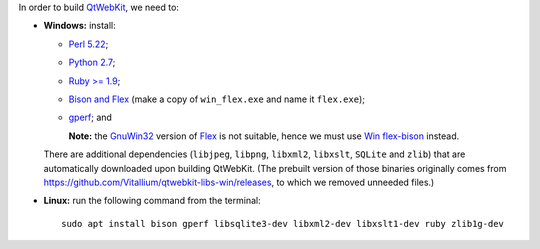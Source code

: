 In order to build `QtWebKit <https://wiki.qt.io/QtWebKit>`_, we need to:

- **Windows:** install:

  - `Perl 5.22 <http://www.activestate.com/activeperl/>`_;
  - `Python 2.7 <https://www.python.org/>`_;
  - `Ruby >= 1.9 <http://rubyinstaller.org/>`_;
  - `Bison and Flex <https://sourceforge.net/projects/winflexbison/>`_ (make a copy of ``win_flex.exe`` and name it ``flex.exe``);
  - `gperf <http://gnuwin32.sourceforge.net/packages/gperf.htm>`_; and

    **Note:** the `GnuWin32 <http://gnuwin32.sourceforge.net/>`_ version of `Flex <http://gnuwin32.sourceforge.net/packages/flex.htm>`_ is not suitable, hence we must use `Win flex-bison <https://sourceforge.net/projects/winflexbison/>`_ instead.

  There are additional dependencies (``libjpeg``, ``libpng``, ``libxml2``, ``libxslt``, ``SQLite`` and ``zlib``) that are automatically downloaded upon building QtWebKit.
  (The prebuilt version of those binaries originally comes from `https://github.com/Vitallium/qtwebkit-libs-win/releases <https://github.com/Vitallium/qtwebkit-libs-win/releases>`_, to which we removed unneeded files.)

- **Linux:** run the following command from the terminal:

  ::

    sudo apt install bison gperf libsqlite3-dev libxml2-dev libxslt1-dev ruby zlib1g-dev
